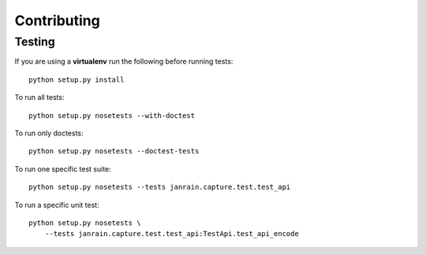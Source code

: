 Contributing
============

Testing
-------

If you are using a **virtualenv** run the following before running tests::
    
    python setup.py install

To run all tests::

    python setup.py nosetests --with-doctest

To run only doctests::
    
    python setup.py nosetests --doctest-tests

To run one specific test suite::

    python setup.py nosetests --tests janrain.capture.test.test_api

To run a specific unit test::

    python setup.py nosetests \
        --tests janrain.capture.test.test_api:TestApi.test_api_encode
